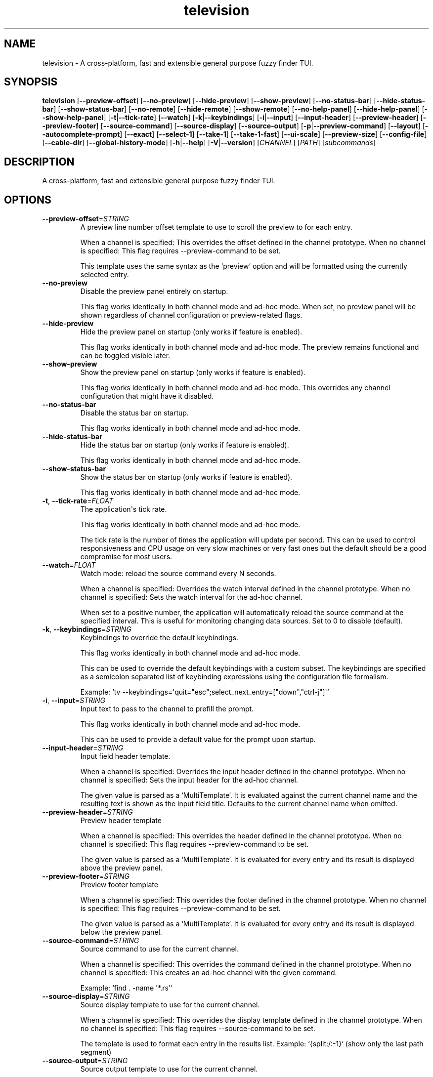 .ie \n(.g .ds Aq \(aq
.el .ds Aq '
.TH television 1  "television 0.11.9" 
.SH NAME
television \- A cross\-platform, fast and extensible general purpose fuzzy finder TUI.
.SH SYNOPSIS
\fBtelevision\fR [\fB\-\-preview\-offset\fR] [\fB\-\-no\-preview\fR] [\fB\-\-hide\-preview\fR] [\fB\-\-show\-preview\fR] [\fB\-\-no\-status\-bar\fR] [\fB\-\-hide\-status\-bar\fR] [\fB\-\-show\-status\-bar\fR] [\fB\-\-no\-remote\fR] [\fB\-\-hide\-remote\fR] [\fB\-\-show\-remote\fR] [\fB\-\-no\-help\-panel\fR] [\fB\-\-hide\-help\-panel\fR] [\fB\-\-show\-help\-panel\fR] [\fB\-t\fR|\fB\-\-tick\-rate\fR] [\fB\-\-watch\fR] [\fB\-k\fR|\fB\-\-keybindings\fR] [\fB\-i\fR|\fB\-\-input\fR] [\fB\-\-input\-header\fR] [\fB\-\-preview\-header\fR] [\fB\-\-preview\-footer\fR] [\fB\-\-source\-command\fR] [\fB\-\-source\-display\fR] [\fB\-\-source\-output\fR] [\fB\-p\fR|\fB\-\-preview\-command\fR] [\fB\-\-layout\fR] [\fB\-\-autocomplete\-prompt\fR] [\fB\-\-exact\fR] [\fB\-\-select\-1\fR] [\fB\-\-take\-1\fR] [\fB\-\-take\-1\-fast\fR] [\fB\-\-ui\-scale\fR] [\fB\-\-preview\-size\fR] [\fB\-\-config\-file\fR] [\fB\-\-cable\-dir\fR] [\fB\-\-global\-history\-mode\fR] [\fB\-h\fR|\fB\-\-help\fR] [\fB\-V\fR|\fB\-\-version\fR] [\fICHANNEL\fR] [\fIPATH\fR] [\fIsubcommands\fR]
.SH DESCRIPTION
A cross\-platform, fast and extensible general purpose fuzzy finder TUI.
.SH OPTIONS
.TP
\fB\-\-preview\-offset\fR=\fISTRING\fR
A preview line number offset template to use to scroll the preview to for each
entry.

When a channel is specified: This overrides the offset defined in the channel prototype.
When no channel is specified: This flag requires \-\-preview\-command to be set.

This template uses the same syntax as the `preview` option and will be formatted
using the currently selected entry.
.TP
\fB\-\-no\-preview\fR
Disable the preview panel entirely on startup.

This flag works identically in both channel mode and ad\-hoc mode.
When set, no preview panel will be shown regardless of channel configuration
or preview\-related flags.
.TP
\fB\-\-hide\-preview\fR
Hide the preview panel on startup (only works if feature is enabled).

This flag works identically in both channel mode and ad\-hoc mode.
The preview remains functional and can be toggled visible later.
.TP
\fB\-\-show\-preview\fR
Show the preview panel on startup (only works if feature is enabled).

This flag works identically in both channel mode and ad\-hoc mode.
This overrides any channel configuration that might have it disabled.
.TP
\fB\-\-no\-status\-bar\fR
Disable the status bar on startup.

This flag works identically in both channel mode and ad\-hoc mode.
.TP
\fB\-\-hide\-status\-bar\fR
Hide the status bar on startup (only works if feature is enabled).

This flag works identically in both channel mode and ad\-hoc mode.
.TP
\fB\-\-show\-status\-bar\fR
Show the status bar on startup (only works if feature is enabled).

This flag works identically in both channel mode and ad\-hoc mode.
.TP
\fB\-t\fR, \fB\-\-tick\-rate\fR=\fIFLOAT\fR
The application\*(Aqs tick rate.

This flag works identically in both channel mode and ad\-hoc mode.

The tick rate is the number of times the application will update per
second. This can be used to control responsiveness and CPU usage on
very slow machines or very fast ones but the default should be a good
compromise for most users.
.TP
\fB\-\-watch\fR=\fIFLOAT\fR
Watch mode: reload the source command every N seconds.

When a channel is specified: Overrides the watch interval defined in the channel prototype.
When no channel is specified: Sets the watch interval for the ad\-hoc channel.

When set to a positive number, the application will automatically
reload the source command at the specified interval. This is useful
for monitoring changing data sources. Set to 0 to disable (default).
.TP
\fB\-k\fR, \fB\-\-keybindings\fR=\fISTRING\fR
Keybindings to override the default keybindings.

This flag works identically in both channel mode and ad\-hoc mode.

This can be used to override the default keybindings with a custom subset.
The keybindings are specified as a semicolon separated list of keybinding
expressions using the configuration file formalism.

Example: `tv \-\-keybindings=\*(Aqquit="esc";select_next_entry=["down","ctrl\-j"]\*(Aq`
.TP
\fB\-i\fR, \fB\-\-input\fR=\fISTRING\fR
Input text to pass to the channel to prefill the prompt.

This flag works identically in both channel mode and ad\-hoc mode.

This can be used to provide a default value for the prompt upon
startup.
.TP
\fB\-\-input\-header\fR=\fISTRING\fR
Input field header template.

When a channel is specified: Overrides the input header defined in the channel prototype.
When no channel is specified: Sets the input header for the ad\-hoc channel.

The given value is parsed as a `MultiTemplate`. It is evaluated against
the current channel name and the resulting text is shown as the input
field title. Defaults to the current channel name when omitted.
.TP
\fB\-\-preview\-header\fR=\fISTRING\fR
Preview header template

When a channel is specified: This overrides the header defined in the channel prototype.
When no channel is specified: This flag requires \-\-preview\-command to be set.

The given value is parsed as a `MultiTemplate`. It is evaluated for every
entry and its result is displayed above the preview panel.
.TP
\fB\-\-preview\-footer\fR=\fISTRING\fR
Preview footer template

When a channel is specified: This overrides the footer defined in the channel prototype.
When no channel is specified: This flag requires \-\-preview\-command to be set.

The given value is parsed as a `MultiTemplate`. It is evaluated for every
entry and its result is displayed below the preview panel.
.TP
\fB\-\-source\-command\fR=\fISTRING\fR
Source command to use for the current channel.

When a channel is specified: This overrides the command defined in the channel prototype.
When no channel is specified: This creates an ad\-hoc channel with the given command.

Example: `find . \-name \*(Aq*.rs\*(Aq`
.TP
\fB\-\-source\-display\fR=\fISTRING\fR
Source display template to use for the current channel.

When a channel is specified: This overrides the display template defined in the channel prototype.
When no channel is specified: This flag requires \-\-source\-command to be set.

The template is used to format each entry in the results list.
Example: `{split:/:\-1}` (show only the last path segment)
.TP
\fB\-\-source\-output\fR=\fISTRING\fR
Source output template to use for the current channel.

When a channel is specified: This overrides the output template defined in the channel prototype.
When no channel is specified: This flag requires \-\-source\-command to be set.

The template is used to format the final output when an entry is selected.
Example: "{}" (output the full entry)
.TP
\fB\-p\fR, \fB\-\-preview\-command\fR=\fISTRING\fR
Preview command to use for the current channel.

When a channel is specified: This overrides the preview command defined in the channel prototype.
When no channel is specified: This enables preview functionality for the ad\-hoc channel.

Example: "cat {}" (where {} will be replaced with the entry)

Parts of the entry can be extracted positionally using the `delimiter`
option.
Example: "echo {0} {1}" will split the entry by the delimiter and pass
the first two fields to the command.
.TP
\fB\-\-layout\fR=\fILAYOUT\fR
Layout orientation for the UI.

When a channel is specified: Overrides the layout/orientation defined in the channel prototype.
When no channel is specified: Sets the layout orientation for the ad\-hoc channel.

Options are "landscape" or "portrait".
.br

.br
[\fIpossible values: \fRlandscape, portrait]
.TP
\fB\-\-autocomplete\-prompt\fR=\fISTRING\fR
Try to guess the channel from the provided input prompt.

This flag automatically selects channel mode by guessing the appropriate channel.
It conflicts with manually specifying a channel since it determines the channel automatically.

This can be used to automatically select a channel based on the input
prompt by using the `shell_integration` mapping in the configuration
file.
.TP
\fB\-\-exact\fR
Use substring matching instead of fuzzy matching.

This flag works identically in both channel mode and ad\-hoc mode.

This will use substring matching instead of fuzzy matching when
searching for entries. This is useful when the user wants to search for
an exact match instead of a fuzzy match e.g. to improve performance.
.TP
\fB\-\-select\-1\fR
Automatically select and output the first entry if there is only one
entry.

This flag works identically in both channel mode and ad\-hoc mode.

Note that most channels stream entries asynchronously which means that
knowing if there\*(Aqs only one entry will require waiting for the channel
to finish loading first.

For most channels and workloads this shouldn\*(Aqt be a problem since the
loading times are usually very short and will go unnoticed by the user.
.TP
\fB\-\-take\-1\fR
Take the first entry from the list after the channel has finished loading.

This flag works identically in both channel mode and ad\-hoc mode.

This will wait for the channel to finish loading all entries and then
automatically select and output the first entry. Unlike `select_1`, this
will always take the first entry regardless of how many entries are available.
.TP
\fB\-\-take\-1\-fast\fR
Take the first entry from the list as soon as it becomes available.

This flag works identically in both channel mode and ad\-hoc mode.

This will immediately select and output the first entry as soon as it
appears in the results, without waiting for the channel to finish loading.
This is the fastest option when you just want the first result.
.TP
\fB\-\-no\-remote\fR
Disable the remote control.

This flag works identically in both channel mode and ad\-hoc mode.

This will disable the remote control panel and associated actions
entirely. This is useful when the remote control is not needed or
when the user wants `tv` to run in single\-channel mode (e.g. when
using it as a file picker for a script or embedding it in a larger
application).
.TP
\fB\-\-hide\-remote\fR
Hide the remote control on startup (only works if feature is enabled).

This flag works identically in both channel mode and ad\-hoc mode.
The remote control remains functional and can be toggled visible later.
.TP
\fB\-\-show\-remote\fR
Show the remote control on startup (only works if feature is enabled).

This flag works identically in both channel mode and ad\-hoc mode.
.TP
\fB\-\-no\-help\-panel\fR
Disable the help panel entirely on startup.

This flag works identically in both channel mode and ad\-hoc mode.
When set, no help panel will be shown regardless of channel configuration
or help panel\-related flags.
.TP
\fB\-\-hide\-help\-panel\fR
Hide the help panel on startup (only works if feature is enabled).

This flag works identically in both channel mode and ad\-hoc mode.
The help panel remains functional and can be toggled visible later.
.TP
\fB\-\-show\-help\-panel\fR
Show the help panel on startup (only works if feature is enabled).

This flag works identically in both channel mode and ad\-hoc mode.
This overrides any channel configuration that might have it disabled.
.TP
\fB\-\-ui\-scale\fR=\fIINTEGER\fR [default: 100]
Change the display size in relation to the available area.

This flag works identically in both channel mode and ad\-hoc mode.

This will crop the UI to a centered rectangle of the specified
percentage of the available area.
.TP
\fB\-\-preview\-size\fR=\fIINTEGER\fR
Percentage of the screen to allocate to the preview panel (1\-99).

When a channel is specified: This overrides any `preview_size` defined in configuration files or channel prototypes.
When no channel is specified: This flag requires \-\-preview\-command to be set.
.TP
\fB\-\-config\-file\fR=\fIPATH\fR
Provide a custom configuration file to use.

This flag works identically in both channel mode and ad\-hoc mode.
.TP
\fB\-\-cable\-dir\fR=\fIPATH\fR
Provide a custom cable directory to use.

This flag works identically in both channel mode and ad\-hoc mode.
.TP
\fB\-\-global\-history\fR
Enable global history for the current session.

This flag only works in channel mode.

When enabled, history navigation will show entries from all channels.
When disabled (default), history navigation is scoped to the current channel.
.TP
\fB\-h\fR, \fB\-\-help\fR
Print help (see a summary with \*(Aq\-h\*(Aq)
.TP
\fB\-V\fR, \fB\-\-version\fR
Print version
.TP
[\fICHANNEL\fR]
Which channel shall we watch?

When specified: The application operates in \*(Aqchannel mode\*(Aq where the selected
channel provides the base configuration, and CLI flags act as overrides.

When omitted: The application operates in \*(Aqad\-hoc mode\*(Aq where you must provide
at least \-\-source\-command to create a custom channel. In this mode, preview
and source flags have stricter validation rules.

A list of the available channels can be displayed using the
`list\-channels` command. The channel can also be changed from within
the application.
.TP
[\fIPATH\fR]
The working directory to start the application in.

This flag works identically in both channel mode and ad\-hoc mode.

This can be used to specify a different working directory for the
application to start in. This is useful when the application is
started from a different directory than the one the user wants to
interact with.
.SH SUBCOMMANDS
.TP
television\-list\-channels(1)
Lists the available channels
.TP
television\-init(1)
Initializes shell completion ("tv init zsh")
.TP
television\-update\-channels(1)
Downloads the latest collection of default channel prototypes from github and saves them to the local configuration directory
.TP
television\-help(1)
Print this message or the help of the given subcommand(s)
.SH VERSION
v0.11.9
.SH AUTHORS
Alexandre Pasmantier <alex.pasmant@gmail.com>

